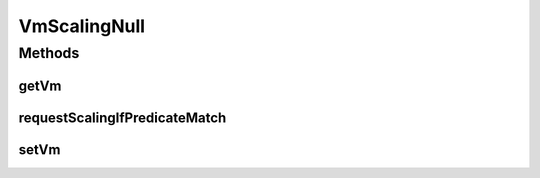 .. java:import:: org.cloudbus.cloudsim.vms Vm

VmScalingNull
=============

.. java:package:: org.cloudsimplus.autoscaling
   :noindex:

.. java:type:: final class VmScalingNull implements VmScaling

   A class that implements the Null Object Design Pattern for \ :java:ref:`VmScaling`\  class.

   :author: Manoel Campos da Silva Filho

   **See also:** :java:ref:`VmScaling.NULL`

Methods
-------
getVm
^^^^^

.. java:method:: @Override public Vm getVm()
   :outertype: VmScalingNull

requestScalingIfPredicateMatch
^^^^^^^^^^^^^^^^^^^^^^^^^^^^^^

.. java:method:: @Override public boolean requestScalingIfPredicateMatch(double time)
   :outertype: VmScalingNull

setVm
^^^^^

.. java:method:: @Override public VmScaling setVm(Vm vm)
   :outertype: VmScalingNull

